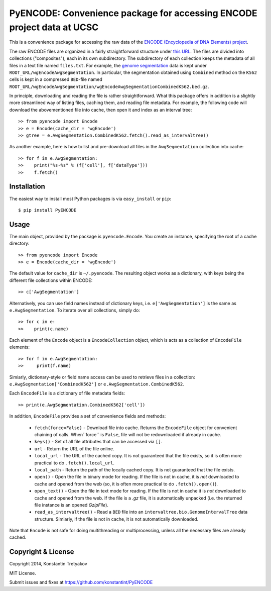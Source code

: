 =======================================================================
PyENCODE: Convenience package for accessing ENCODE project data at UCSC
=======================================================================

This is a convenience package for accessing the raw data of the `ENCODE (Encyclopedia of DNA Elements) project <http://genome.ucsc.edu/ENCODE/>`_.

The raw ENCODE files are organized in a fairly straightforward structure under `this URL <http://hgdownload.cse.ucsc.edu/goldenPath/hg19/encodeDCC/>`_. The files are divided into collections ("composites"), each in its own subdirectory. The subdirectory of each collection keeps the metadata of all files in a text file named ``files.txt``. For example, the `genome segmentation <http://genome.ucsc.edu/cgi-bin/hgTrackUi?db=hg19&g=wgEncodeAwgSegmentation>`_ data is kept under ``ROOT_URL/wgEncodeAwgSegmentation``. In particular, the segmentation obtained using ``Combined`` method on the ``K562`` cells is kept in a compressed ``BED``-file named ``ROOT_URL/wgEncodeAwgSegmentation/wgEncodeAwgSegmentationCombinedK562.bed.gz``.

In principle, downloading and reading the file is rather straightforward. What this package offers in addition is a slightly more streamlined way of listing files, caching them, and reading file metadata. For example, the following code will download the abovementioned file into cache, then open it and index as an interval tree::

    >> from pyencode import Encode
    >> e = Encode(cache_dir = 'wgEncode')
    >> gtree = e.AwgSegmentation.CombinedK562.fetch().read_as_intervaltree()
    
As another example, here is how to list and pre-download all files in the ``AwgSegmentation`` collection into cache::

    >> for f in e.AwgSegmentation:
    >>    print("%s-%s" % (f['cell'], f['dataType']))
    >>    f.fetch()

Installation
------------

The easiest way to install most Python packages is via ``easy_install`` or ``pip``::

    $ pip install PyENCODE

Usage
-----

The main object, provided by the package is ``pyencode.Encode``. You create an instance, specifying the root of a cache directory::

    >> from pyencode import Encode
    >> e = Encode(cache_dir = 'wgEncode')

The default value for ``cache_dir`` is ``~/.pyencode``. The resulting object works as a dictionary, with keys being the different file collections within ENCODE::

    >> c['AwgSegmentation']
    
Alternatively, you can use field names instead of dictionary keys, i.e. ``e['AwgSegmentation']`` is the same as ``e.AwgSegmentation``. To iterate over all collections, simply do::

    >> for c in e:
    >>    print(c.name)

Each element of the ``Encode`` object is a ``EncodeCollection`` object, which is acts as a collection of ``EncodeFile`` elements::

    >> for f in e.AwgSegmentation:
    >>     print(f.name)

Simiarly, dictionary-style or field name access can be used to retrieve files in a collection: ``e.AwgSegmentation['CombinedK562']`` or ``e.AwgSegmentation.CombinedK562``.

Each ``EncodeFile`` is a dictionary of file metadata fields::

    >> print(e.AwgSegmentation.CombinedK562['cell'])

In addition, ``EncodeFile`` provides a set of convenience fields and methods:

  * ``fetch(force=False)`` - Download file into cache. Returns the ``EncodeFile`` object for convenient chaining of calls. When``force`` is ``False``, file will not be redownloaded if already in cache.
  * ``keys()`` - Set of all file attributes that can be accessed via ``[]``.
  * ``url`` - Return the URL of the file online.
  * ``local_url`` - The URL of the cached copy. It is not guaranteed that the file exists, so it is often more practical to do ``.fetch().local_url``.
  * ``local_path`` - Return the path of the locally cached copy. It is not guaranteed that the file exists. 
  * ``open()`` - Open the file in binary mode for reading. If the file is not in cache, it is *not* downloaded to cache and opened from the web (so, it is often more practical to do ``.fetch().open()``).
  * ``open_text()`` - Open the file in text mode for reading. If the file is not in cache it is *not* downloaded to cache and opened from the web. If the file is a `.gz` file, it is automatically unpacked (i.e. the returned file instance is an opened `GzipFile`).
  * ``read_as_intervaltree()`` - Read a ``BED`` file into an ``intervaltree.bio.GenomeIntervalTree`` data structure. Simiarly, if the file is not in cache, it is not automatically downloaded.

Note that ``Encode`` is not safe for doing multithreading or multiprocessing, unless all the necessary files are already cached.


Copyright & License
-------------------

Copyright 2014, Konstantin Tretyakov

MIT License.

Submit issues and fixes at https://github.com/konstantint/PyENCODE